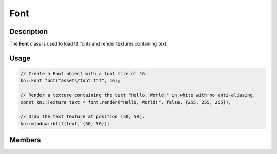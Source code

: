 Font
====

Description
-----------

The **Font** class is used to load ttf fonts and render textures containing text.

Usage
-----

.. code-block:: cpp

    // Create a Font object with a font size of 16.
    kn::Font font("assets/font.ttf", 16);

    // Render a texture containing the text "Hello, World!" in white with no anti-aliasing.
    const kn::Texture text = font.render("Hello, World!", false, {255, 255, 255});

    // Draw the text texture at position (50, 50).
    kn::window::blit(text, {50, 50});

Members
-------

.. doxygenclass:: kn::Font
    :members: